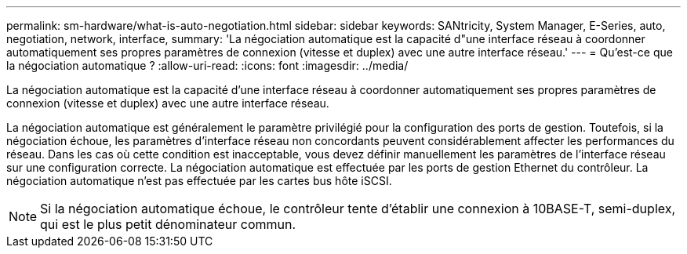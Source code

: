 ---
permalink: sm-hardware/what-is-auto-negotiation.html 
sidebar: sidebar 
keywords: SANtricity, System Manager, E-Series, auto, negotiation, network, interface, 
summary: 'La négociation automatique est la capacité d"une interface réseau à coordonner automatiquement ses propres paramètres de connexion (vitesse et duplex) avec une autre interface réseau.' 
---
= Qu'est-ce que la négociation automatique ?
:allow-uri-read: 
:icons: font
:imagesdir: ../media/


[role="lead"]
La négociation automatique est la capacité d'une interface réseau à coordonner automatiquement ses propres paramètres de connexion (vitesse et duplex) avec une autre interface réseau.

La négociation automatique est généralement le paramètre privilégié pour la configuration des ports de gestion. Toutefois, si la négociation échoue, les paramètres d'interface réseau non concordants peuvent considérablement affecter les performances du réseau. Dans les cas où cette condition est inacceptable, vous devez définir manuellement les paramètres de l'interface réseau sur une configuration correcte. La négociation automatique est effectuée par les ports de gestion Ethernet du contrôleur. La négociation automatique n'est pas effectuée par les cartes bus hôte iSCSI.

[NOTE]
====
Si la négociation automatique échoue, le contrôleur tente d'établir une connexion à 10BASE-T, semi-duplex, qui est le plus petit dénominateur commun.

====